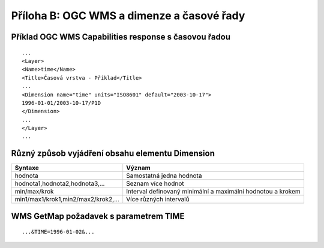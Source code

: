Příloha B: OGC WMS a dimenze a časové řady
==========================================
Příklad OGC WMS Capabilities response s časovou řadou
-----------------------------------------------------

::

    ...
    <Layer>
    <Name>time</Name>
    <Title>Časová vrstva - Příklad</Title>
    ...
    <Dimension name="time" units="ISO8601" default="2003-10-17">
    1996-01-01/2003-10-17/P1D
    </Dimension>
    ...
    </Layer>
    ...

Různý způsob vyjádření obsahu elementu Dimension
------------------------------------------------

+-------------------------------------+-------------------------------------------------------------+
| Syntaxe                             | Význam                                                      |
+=====================================+=============================================================+
| hodnota                             | Samostatná jedna hodnota                                    |
+-------------------------------------+-------------------------------------------------------------+
| hodnota1,hodnota2,hodnota3,...      | Seznam více hodnot                                          |
+-------------------------------------+-------------------------------------------------------------+
| min/max/krok                        | Interval definovaný minimální a maximální hodnotou a krokem |
+-------------------------------------+-------------------------------------------------------------+
| min1/max1/krok1,min2/max2/krok2,... | Více různých intervalů                                      |
+-------------------------------------+-------------------------------------------------------------+

WMS GetMap požadavek s parametrem TIME
--------------------------------------
::

    ...&TIME=1996-01-02&...
